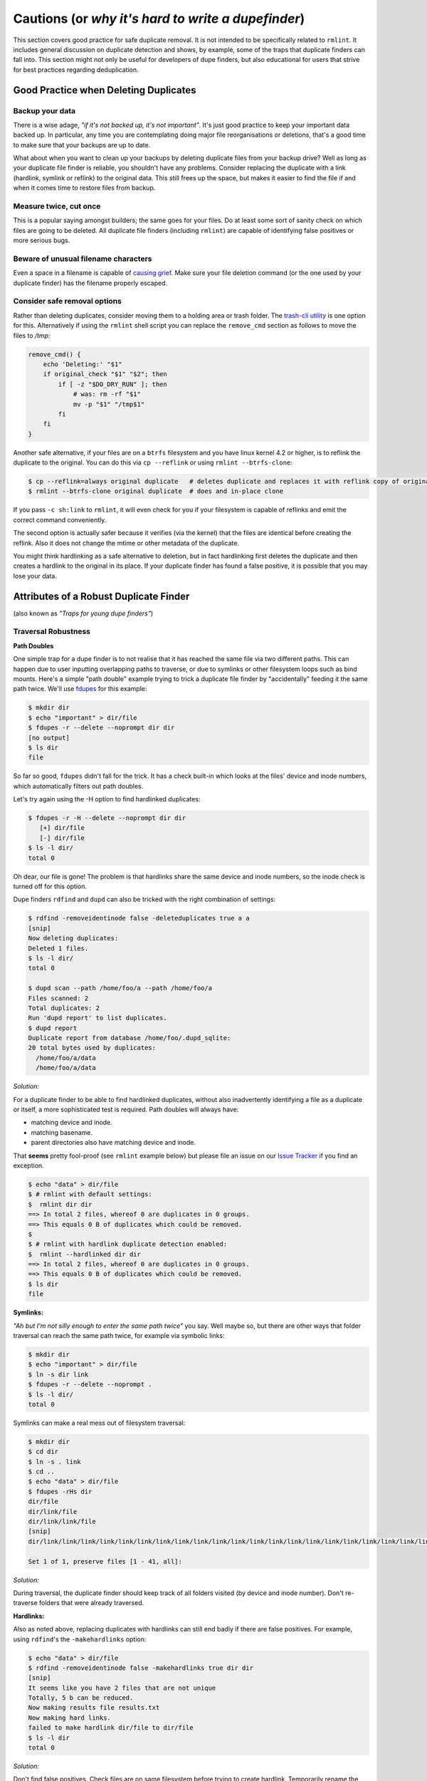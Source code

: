 ===================================================
Cautions (or *why it's hard to write a dupefinder*)
===================================================

This section covers good practice for safe duplicate removal.  It is not intended to
be specifically related to ``rmlint``.  It includes general discussion on duplicate
detection and shows, by example, some of the traps that duplicate finders can fall into.
This section might not only be useful for developers of dupe finders, but also
educational for users that strive for best practices regarding deduplication.

Good Practice when Deleting Duplicates
--------------------------------------

Backup your data
~~~~~~~~~~~~~~~~

There is a wise adage, *"if it's not backed up, it's not important"*.  It's just good
practice to keep your important data backed up.  In particular, any time you are
contemplating doing major file reorganisations or deletions, that's a good time to
make sure that your backups are up to date.

What about when you want to clean up your backups by deleting duplicate files from your
backup drive?  Well as long as your duplicate file finder is reliable, you shouldn't have
any problems.  Consider replacing the duplicate with a link (hardlink, symlink or reflink)
to the original data.  This still frees up the space, but makes it easier to find the file
if and when it comes time to restore files from backup.

Measure twice, cut once
~~~~~~~~~~~~~~~~~~~~~~~

This is a popular saying amongst builders; the same goes for your files.  Do at least some
sort of sanity check on which files are going to be deleted.  All duplicate file finders
(including ``rmlint``) are capable of identifying false positives or more serious bugs.

Beware of unusual filename characters
~~~~~~~~~~~~~~~~~~~~~~~~~~~~~~~~~~~~~

Even a space in a filename is capable of `causing grief`_.  Make sure your file deletion command
(or the one used by your duplicate finder) has the filename properly escaped.

.. _`causing grief`: https://github.com/MrMEEE/bumblebee-Old-and-abbandoned/issues/123

Consider safe removal options
~~~~~~~~~~~~~~~~~~~~~~~~~~~~~

Rather than deleting duplicates, consider moving them to a holding area or trash
folder.  The `trash-cli utility`_ is one option for this.  Alternatively if
using the ``rmlint`` shell script you can replace the ``remove_cmd`` section as
follows to move the files to */tmp*:

.. _`trash-cli utility`: http://github.com/andreafrancia/trash-cli

.. code-block:: bash

   remove_cmd() {
       echo 'Deleting:' "$1"
       if original_check "$1" "$2"; then
           if [ -z "$DO_DRY_RUN" ]; then
               # was: rm -rf "$1"
               mv -p "$1" "/tmp$1"
           fi
       fi
   }

Another safe alternative, if your files are on a ``btrfs`` filesystem and you have linux
kernel 4.2 or higher, is to reflink the duplicate to the original.  You can do this via
``cp --reflink`` or using ``rmlint --btrfs-clone``:

.. code-block:: bash

   $ cp --reflink=always original duplicate   # deletes duplicate and replaces it with reflink copy of original
   $ rmlint --btrfs-clone original duplicate  # does and in-place clone

If you pass ``-c sh:link`` to ``rmlint``, it will even check for you if your
filesystem is capable of reflinks and emit the correct command conveniently.

The second option is actually safer because it verifies (via the kernel) that the files
are identical before creating the reflink.  Also it does not change the mtime or other
metadata of the duplicate.

You might think hardlinking as a safe alternative to deletion, but in fact hardlinking
first deletes the duplicate and then creates a hardlink to the original in its place.
If your duplicate finder has found a false positive, it is possible that you may lose
your data.


Attributes of a Robust Duplicate Finder
---------------------------------------

(also known as *"Traps for young dupe finders"*)

Traversal Robustness
~~~~~~~~~~~~~~~~~~~~

**Path Doubles**


One simple trap for a dupe finder is to not realise that it has reached the same file
via two different paths.  This can happen due to user inputting overlapping paths to
traverse, or due to symlinks or other filesystem loops such as bind mounts.
Here's a simple "path double" example trying to trick a duplicate file finder
by "accidentally" feeding it the same path twice.  We'll use
fdupes_ for this example:

.. _fdupes: https://github.com/adrianlopezroche/fdupes

.. code-block:: bash

   $ mkdir dir
   $ echo "important" > dir/file
   $ fdupes -r --delete --noprompt dir dir
   [no output]
   $ ls dir
   file

So far so good, ``fdupes`` didn't fall for the trick.  It has a check built-in which looks at
the files' device and inode numbers, which automatically filters out path doubles.

Let's try again using the -H option to find hardlinked duplicates:

.. code-block:: bash

   $ fdupes -r -H --delete --noprompt dir dir
      [+] dir/file
      [-] dir/file
   $ ls -l dir/
   total 0

Oh dear, our file is gone!  The problem is that hardlinks share the same device and inode numbers,
so the inode check is turned off for this option.

Dupe finders ``rdfind`` and ``dupd`` can also be tricked with the right combination of settings:

.. code-block:: bash

   $ rdfind -removeidentinode false -deleteduplicates true a a
   [snip]
   Now deleting duplicates:
   Deleted 1 files.
   $ ls -l dir/
   total 0
   
   $ dupd scan --path /home/foo/a --path /home/foo/a
   Files scanned: 2
   Total duplicates: 2
   Run 'dupd report' to list duplicates.
   $ dupd report
   Duplicate report from database /home/foo/.dupd_sqlite:
   20 total bytes used by duplicates:
     /home/foo/a/data
     /home/foo/a/data

*Solution:*

For a duplicate finder to be able to find hardlinked duplicates, without also inadvertently
identifying a file as a duplicate or itself, a more sophisticated test is required.  Path
doubles will always have:

- matching device and inode.
- matching basename.
- parent directories also have matching device and inode.

That **seems** pretty fool-proof (see ``rmlint`` example below) but please file an issue
on our `Issue Tracker`_ if you find an exception.

.. _`Issue Tracker`: https://github.com/sahib/rmlint/issues

.. code-block:: bash

   $ echo "data" > dir/file
   $ # rmlint with default settings:
   $  rmlint dir dir
   ==> In total 2 files, whereof 0 are duplicates in 0 groups.
   ==> This equals 0 B of duplicates which could be removed.
   $
   $ # rmlint with hardlink duplicate detection enabled:
   $  rmlint --hardlinked dir dir
   ==> In total 2 files, whereof 0 are duplicates in 0 groups.
   ==> This equals 0 B of duplicates which could be removed.
   $ ls dir
   file

**Symlinks:**

*"Ah but I'm not silly enough to enter the same path twice"* you say.  Well maybe so, but
there are other ways that folder traversal can reach the same path twice, for example
via symbolic links:

.. code-block:: bash

   $ mkdir dir
   $ echo "important" > dir/file
   $ ln -s dir link
   $ fdupes -r --delete --noprompt .
   $ ls -l dir/
   total 0

Symlinks can make a real mess out of filesystem traversal:

.. code-block:: bash

   $ mkdir dir
   $ cd dir
   $ ln -s . link
   $ cd ..
   $ echo "data" > dir/file
   $ fdupes -rHs dir
   dir/file
   dir/link/file
   dir/link/link/file
   [snip]
   dir/link/link/link/link/link/link/link/link/link/link/link/link/link/link/link/link/link/link/link/link/link/link/link/link/link/link/link/link/link/link/link/link/link/link/link/link/link/link/link/link/file
   
   Set 1 of 1, preserve files [1 - 41, all]: 

*Solution:*

During traversal, the duplicate finder should keep track of all folders visited (by device and inode number).
Don't re-traverse folders that were already traversed.

**Hardlinks:**

Also as noted above, replacing duplicates with hardlinks can still end badly if there are
false positives.  For example, using ``rdfind``'s  the ``-makehardlinks`` option:

.. code-block:: bash

   $ echo "data" > dir/file
   $ rdfind -removeidentinode false -makehardlinks true dir dir
   [snip]
   It seems like you have 2 files that are not unique
   Totally, 5 b can be reduced.
   Now making results file results.txt
   Now making hard links.
   failed to make hardlink dir/file to dir/file
   $ ls -l dir
   total 0

*Solution:*

Don't find false positives. Check files are on same filesystem before trying to create hardlink.
Temporarily rename the duplicate before creating the hardlink and then deleting the renamed file.

Collision Robustness
~~~~~~~~~~~~~~~~~~~~

**Duplicate detection by file hash**

If a duplicate finder uses file hashes to identify duplicates, there is a very
small risk that two different files have the same hash value.  This is called a
*hash collision* and can result in the two files being falsely flagged as
duplicates.

Several duplicate finders use the popular MD5 Hash, which is 128 bits
long.  With a 128-bit hash, if you have a million sets of same-size files, each set containing
a million different files, the chance of a hash collision is about
``0.000 000 000 000 000 000 147%``. To get a ``0.1%`` chance of a hash collision you would
need nine hundred thousand million (:math:`9\times10^{11}`) groups of (:math:`9\times10^{11}`) files each, or one group
of eight hundred thousand million million (:math:`8\times10^{17}`) files.

If someone had access to your files, and *wanted* to create a malicious duplicate, they
could potentially do something like this (based on http://web.archive.org/web/20071226014140/http://www.cits.rub.de/MD5Collisions/):

.. code-block:: bash

   $ mkdir test && cd test
   $ # get two different files with same md5 hash:
   $ wget http://web.archive.org/web/20071226014140/http://www.cits.rub.de/imperia/md/content/magnus/order.ps
   $ wget http://web.archive.org/web/20071226014140/http://www.cits.rub.de/imperia/md/content/magnus/letter_of_rec.ps
   $ md5sum *  # verify that they have the same md5sum
   a25f7f0b29ee0b3968c860738533a4b9  letter_of_rec.ps
   a25f7f0b29ee0b3968c860738533a4b9  order.ps
   $ sha1sum * # verify that they are not actually the same
   07835fdd04c9afd283046bd30a362a6516b7e216  letter_of_rec.ps
   3548db4d0af8fd2f1dbe02288575e8f9f539bfa6  order.ps
   $ rmlint -a md5 . -o pretty  # run rmlint using md5 hash for duplicate file detection
   # Duplicate(s):
       ls '/home/foo/test/order.ps'
       rm '/home/foo/test/letter_of_rec.ps'
   $ rmlint test   -o summary   # run using default sha1 hash
   ==> In total 2 files, whereof 0 are duplicates in 0 groups.

If your intention was to free up space by hardlinking the duplicate to the original, you would end up with two
hardlinked files, one called ``order.ps`` and the other called
``letter_of_rec.ps``, both containing the contents of ``order.ps``.

*Solution:*

``fdupes`` detects duplicates using MD5 Hashes, but eliminates the collision
risk by doing a byte-wise comparison of the duplicates detected.  This means
each file is read twice, which can tend to slow things down.

``dupd`` uses direct file comparison, unless there are more than 3 files in a set of duplicates, in which
case it uses MD5 only.

``rmlint``'s default option uses a 160-bit SHA1 hash which means you need at
least :math:`5.4\times10^{22}` files before you get a :math:`0.1\%` probability
of collision.  ``rmlint``'s ``-p`` option uses ``SHA512``
(:math:`5.2\times10^{75}` files for :math:`0.1\%` risk), while ``rmlint``'s
``-pp`` option uses direct file comparison to eliminate the risk altogether.
Refer to the :ref:`benchmark_ref` chapter for speed and memory overhead implications.


Unusual Characters Robustness
~~~~~~~~~~~~~~~~~~~~~~~~~~~~~

Spaces, commas, nonprinting characters etc can all potentially trip up a duplicate finder or the subsequent file
deletion command.  For example:

.. code-block:: bash

   $ mkdir test
   $ echo "data" > 'test/\t\r\"\b\f\\,.'
   $ cp test/\\t\\r\\\"\\b\\f\\\\\,. test/copy  # even just copying filenames like this is ugly!
   $ ls -1 test/
   copy
   \t\r\"\b\f\\,.
   $ md5sum test/*  # md5's output gets a little bit mangled by the odd characters
   6137cde4893c59f76f005a8123d8e8e6  test/copy
   \6137cde4893c59f76f005a8123d8e8e6  test/\\t\\r\\"\\b\\f\\\\,.
   $ dupd scan --path /home/foo/test
   SKIP (comma) [/home/foo/test/\t\r\"\b\f\\,.]
   Files scanned: 1
   Total duplicates: 0

*Solution:* Be careful!

*"Seek Thrash"* Robustness
~~~~~~~~~~~~~~~~~~~~~~~~~~

Duplicate finders use a range of strategies to find duplicates.  It is common to reading and compare small increments
of potential duplicates.  This avoids the need to read the whole file if the files differ in the first few megabytes,
so this can give a major speedup in some cases.  However, in the case of hard disk drives, constantly reading small
increments from several files at the same time causes the hard drive head to have to jump around ("seek thrash").

Here are some speed test results showing relative speed for scanning my ``/usr`` folder (on SSD) and an HDD copy of same.
The speed ratio gives an indication of how effectively the search algorithm manages disk seek overheads:

+----------------+----------------+---------------------+---------+
| Program        | ``/usr`` (SSD) |  ``/mnt/usr`` (HDD) | *Ratio* |
+================+================+=====================+=========+
| ``dupd``       |   48s          |  1769s              | 36.9    |
+----------------+----------------+---------------------+---------+
| ``fdupes``     |   65s          |  486s               |  7.5    |
+----------------+----------------+---------------------+---------+
| ``rmlint``     |   38s          |  106s               |  2.8    |
+----------------+----------------+---------------------+---------+
| ``rmlint -pp`` |   40s          |  139s               |  3.5    |
+----------------+----------------+---------------------+---------+

.. note::

    Before each run, disk caches were cleared:

    .. code-block:: bash

        $ sync && echo 3 | sudo tee /proc/sys/vm/drop_caches

*Solution:*

Achieving good speeds on HDD's requires a balance between small file increments early on, then switching to
bigger file increments.  Fiemap information (physical location of files on the disk) can be used to sort the
files into an order that reduces disk seek times.


Memory Usage Robustness
~~~~~~~~~~~~~~~~~~~~~~~

When scanning very large filesystems, duplicate finders may have to hold a large amount of information in
memory at the same time.  Once this information exceeds the computers' RAM, performance will suffer
significantly.  ``dupd`` handles this quite nicely by storing a lot of the data in a sqlite database file,
although this may have a slight performance penalty due to disk read/write time to the database file.
``rmlint`` uses a path tree structure to reduce the memory required to store all traversed paths.
